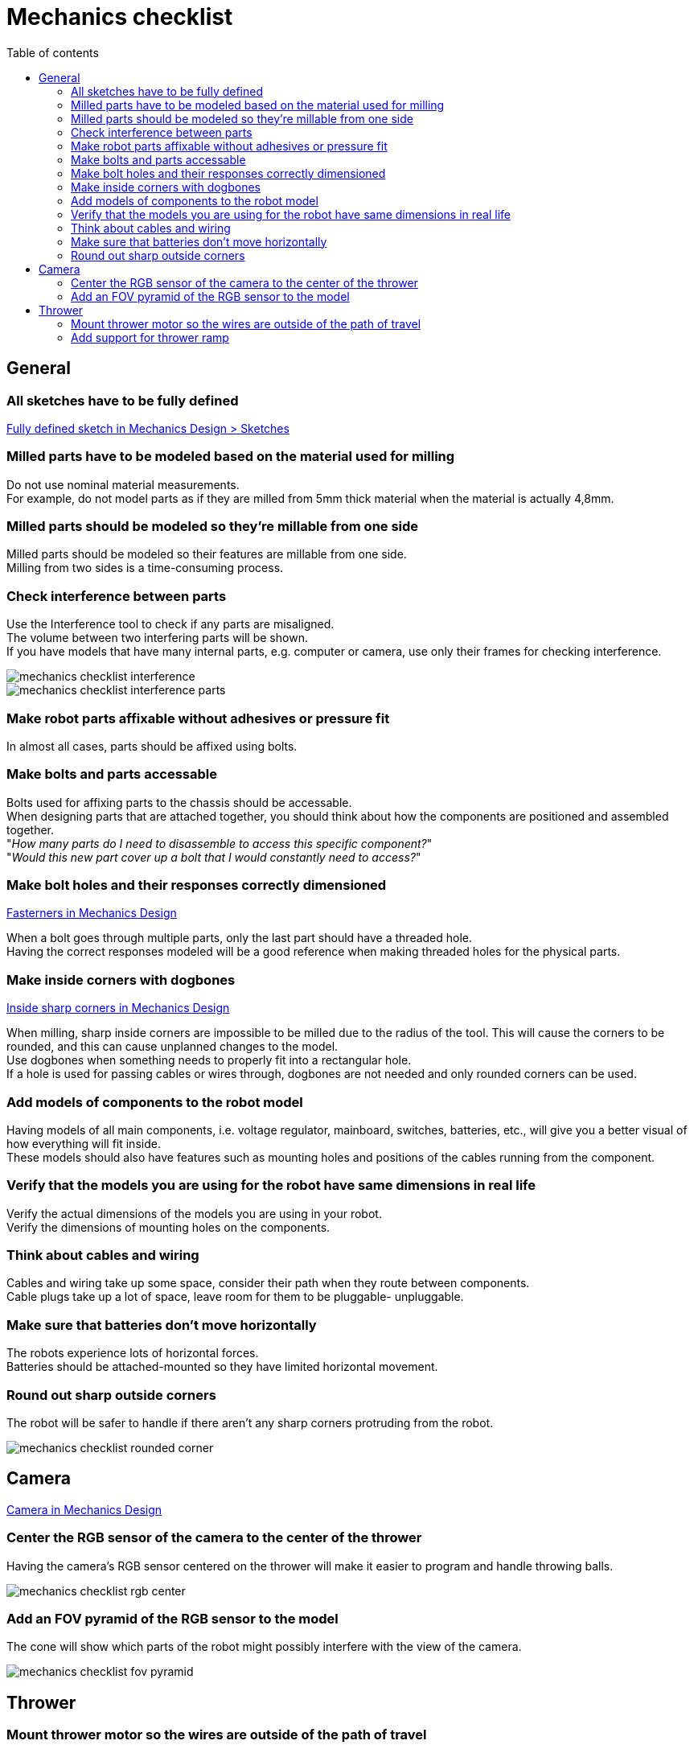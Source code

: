 :toc:
:toclevels: 2
:toc-title: Table of contents

= Mechanics checklist

== General

=== All sketches have to be fully defined

xref:basketball-robot-guide/mechanics/design.adoc#_fully_defined_sketch[Fully defined sketch in Mechanics Design > Sketches]

=== Milled parts have to be modeled based on the material used for milling

Do not use nominal material measurements. +
For example, do not model parts as if they are milled from 5mm thick material
when the material is actually 4,8mm.

=== Milled parts should be modeled so they're millable from one side

Milled parts should be modeled so their features are millable from one side. +
Milling from two sides is a time-consuming process.

=== Check interference between parts

Use the Interference tool to check if any parts are misaligned. +
The volume between two interfering parts will be shown. +
If you have models that have many internal parts, e.g. computer or camera,
use only their frames for checking interference.

image::mechanics_checklist_interference.png[]
image::mechanics_checklist_interference_parts.png[]

=== Make robot parts affixable without adhesives or pressure fit

In almost all cases, parts should be affixed using bolts.

=== Make bolts and parts accessable

Bolts used for affixing parts to the chassis should be accessable. +
When designing parts that are attached together, you should think about how
the components are positioned and assembled together. +
"_How many parts do I need to disassemble to access this specific component?_" +
"_Would this new part cover up a bolt that I would constantly need to access?_" 


=== Make bolt holes and their responses correctly dimensioned

xref:basketball-robot-guide/mechanics/design.adoc#_fasteners[Fasterners in Mechanics Design]

When a bolt goes through multiple parts, only the last part should have a
threaded hole. +
Having the correct responses modeled will be a good reference when making
threaded holes for the physical parts.


=== Make inside corners with dogbones

xref:basketball-robot-guide/mechanics/design.adoc#_inside_sharp_corners[Inside sharp corners in Mechanics Design]

When milling, sharp inside corners are impossible to be milled due to the
radius of the tool. This will cause the corners to be rounded, and this can
cause unplanned changes to the model. +
Use dogbones when something needs to properly fit into a rectangular hole. +
If a hole is used for passing cables or wires through, dogbones are not needed
and only rounded corners can be used.


=== Add models of components to the robot model

Having models of all main components, i.e. voltage regulator, mainboard,
switches, batteries, etc., will give you a better visual of how everything will
fit inside. +
These models should also have features such as mounting holes and positions of
the cables running from the component.


=== Verify that the models you are using for the robot have same dimensions in real life

Verify the actual dimensions of the models you are using in your robot. +
Verify the dimensions of mounting holes on the components.


=== Think about cables and wiring

Cables and wiring take up some space, consider their path when they route
between components. +
Cable plugs take up a lot of space, leave room for them to be pluggable-
unpluggable.


=== Make sure that batteries don't move horizontally

The robots experience lots of horizontal forces. +
Batteries should be attached-mounted so they have limited horizontal movement.


=== Round out sharp outside corners

The robot will be safer to handle if there aren't any sharp corners protruding
from the robot.

image::mechanics_checklist_rounded_corner.png[]

== Camera

xref:basketball-robot-guide/mechanics/design.adoc#_camera[Camera in Mechanics Design]

=== Center the RGB sensor of the camera to the center of the thrower

Having the camera's RGB sensor centered on the thrower will make it easier to
program and handle throwing balls.

image::mechanics_checklist_rgb_center.png[]


=== Add an FOV pyramid of the RGB sensor to the model

The cone will show which parts of the robot might possibly interfere with the
view of the camera.

image::mechanics_checklist_fov_pyramid.png[]

== Thrower

=== Mount thrower motor so the wires are outside of the path of travel

The thrower motor should be mounted so the wires of the motors don't go inside,
toward the ramp. +
The wires should exit the thrower as far away as possible from the path the ball
will travel through the thrower.


=== Add support for thrower ramp

The thrower ramps can bend outward when the ball goes through the thrower. +
Add supporting pieces, i.e. spacers, to minimize the movement of the ramps.